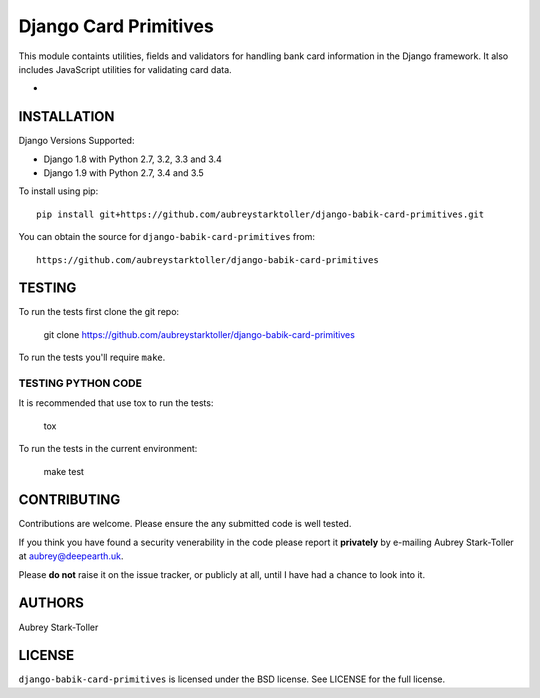 ============================
Django Card Primitives
============================

.. image:: https://img.shields.io/badge/license-BSD-red.svg
   :target: https://raw.githubusercontent.com/aubreystarktoller/django-babik-card-primitives/master/LICENSE

This module containts utilities, fields and validators for handling bank
card information in the Django framework. It also includes JavaScript
utilities for validating card data.

* .. install_ Installaion 

.. _install:
INSTALLATION
============

Django Versions Supported:

* Django 1.8 with Python 2.7, 3.2, 3.3 and 3.4
* Django 1.9 with Python 2.7, 3.4 and 3.5

To install using pip:

::

    pip install git+https://github.com/aubreystarktoller/django-babik-card-primitives.git

You can obtain the source for ``django-babik-card-primitives`` from:

::

    https://github.com/aubreystarktoller/django-babik-card-primitives

TESTING
=======

To run the tests first clone the git repo:

    git clone https://github.com/aubreystarktoller/django-babik-card-primitives
  
To run the tests you'll require ``make``. 

TESTING PYTHON CODE
-------------------
It is recommended that use tox to run
the tests:
    
    tox

To run the tests in the current environment:

    make test

CONTRIBUTING
============

Contributions are welcome. Please ensure the any submitted code is well
tested.

If you think you have found a security venerability in the code please report
it **privately** by e-mailing Aubrey Stark-Toller at aubrey@deepearth.uk.

Please **do not** raise it on the issue tracker, or publicly at all, until I
have had a chance to look into it.

AUTHORS
=======
Aubrey Stark-Toller

LICENSE
=======
``django-babik-card-primitives`` is licensed under the BSD license. See
LICENSE for the full license.
